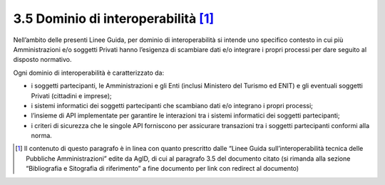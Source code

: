 **3.5 Dominio di interoperabilità**\  [1]_
==========================================

Nell’ambito delle presenti Linee Guida, per dominio di interoperabilità
si intende uno specifico contesto in cui più Amministrazioni e/o
soggetti Privati hanno l’esigenza di scambiare dati e/o integrare i
propri processi per dare seguito al disposto normativo.

Ogni dominio di interoperabilità è caratterizzato da:

-  i soggetti partecipanti, le Amministrazioni e gli Enti (inclusi
   Ministero del Turismo ed ENIT) e gli eventuali soggetti Privati
   (cittadini e imprese);

-  i sistemi informatici dei soggetti partecipanti che scambiano dati
   e/o integrano i propri processi;

-  l’insieme di API implementate per garantire le interazioni tra i
   sistemi informatici dei soggetti partecipanti;

-  i criteri di sicurezza che le singole API forniscono per assicurare
   transazioni tra i soggetti partecipanti conformi alla norma.

.. [1]
   Il contenuto di questo paragrafo è in linea con quanto prescritto
   dalle “Linee Guida sull’interoperabilità tecnica delle Pubbliche
   Amministrazioni” edite da AgID, di cui al paragrafo 3.5 del documento
   citato (si rimanda alla sezione “Bibliografia e Sitografia di
   riferimento” a fine documento per link con redirect al documento)
